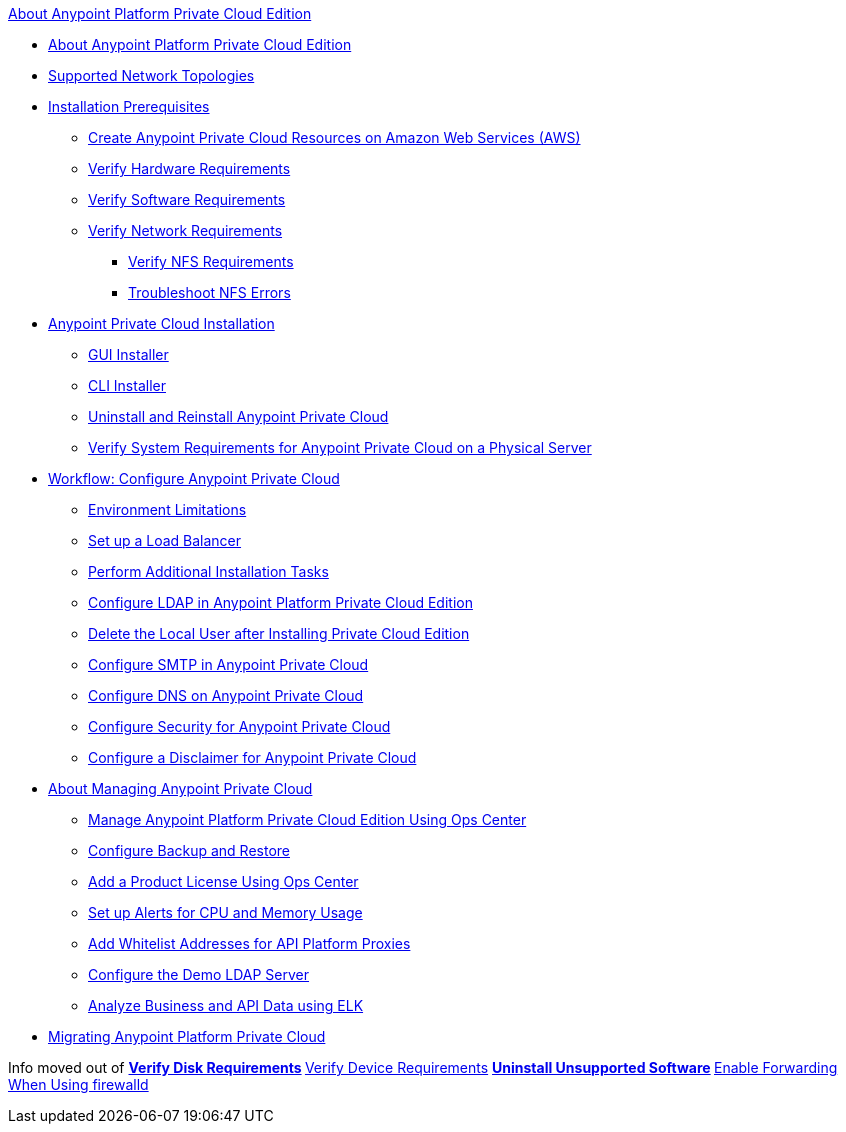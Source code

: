 .xref:index.adoc[About Anypoint Platform Private Cloud Edition]
* xref:index.adoc[About Anypoint Platform Private Cloud Edition]
* xref:supported-cluster-config.adoc[Supported Network Topologies]
* xref:prereq-workflow.adoc[Installation Prerequisites]
 ** xref:prereq-aws-terraform.adoc[Create Anypoint Private Cloud Resources on Amazon Web Services (AWS)]
 ** xref:prereq-hardware.adoc[Verify Hardware Requirements]
 ** xref:prereq-software.adoc[Verify Software Requirements]
 ** xref:prereq-network.adoc[Verify Network Requirements]
  *** xref:verify-nfs.adoc[Verify NFS Requirements]
  *** xref:troubleshoot-nfs.adoc[Troubleshoot NFS Errors]
* xref:install-workflow.adoc[Anypoint Private Cloud Installation]
 ** xref:install-installer.adoc[GUI Installer]
 ** xref:install-auto-install.adoc[CLI Installer]
 ** xref:install-uninstall-reinstall.adoc[Uninstall and Reinstall Anypoint Private Cloud]
 ** xref:prereq-gravity-check.adoc[Verify System Requirements for Anypoint Private Cloud on a Physical Server]
* xref:config-workflow.adoc[Workflow: Configure Anypoint Private Cloud]
 ** xref:prereq-env.adoc[Environment Limitations]
 ** xref:install-create-lb.adoc[Set up a Load Balancer]
 ** xref:install-add-tasks.adoc[Perform Additional Installation Tasks]
 ** xref:install-config-ldap-pce.adoc[Configure LDAP in Anypoint Platform Private Cloud Edition]
 ** xref:install-disable-local-user.adoc[Delete the Local User after Installing Private Cloud Edition]
 ** xref:access-management-SMTP.adoc[Configure SMTP in Anypoint Private Cloud]
 ** xref:access-management-dns.adoc[Configure DNS on Anypoint Private Cloud]
 ** xref:access-management-security.adoc[Configure Security for Anypoint Private Cloud]
 ** xref:access-management-disclaimer.adoc[Configure a Disclaimer for Anypoint Private Cloud]
* xref:operating-about.adoc[About Managing Anypoint Private Cloud]
 ** xref:managing-via-the-ops-center.adoc[Manage Anypoint Platform Private Cloud Edition Using Ops Center]
 ** xref:backup-and-disaster-recovery.adoc[Configure Backup and Restore]
 ** xref:ops-center-update-lic.adoc[Add a Product License Using Ops Center]
 ** xref:config-alerts.adoc[Set up Alerts for CPU and Memory Usage]
 ** xref:config-add-proxy-whitelist.adoc[Add Whitelist Addresses for API Platform Proxies]
 ** xref:demo-ldap-server.adoc[Configure the Demo LDAP Server]
 ** xref:ext-analytics-elk.adoc[Analyze Business and API Data using ELK]
* xref:upgrade.adoc[Migrating Anypoint Platform Private Cloud]


Info moved out of
** xref:prereq-verify-disk.adoc[Verify Disk Requirements]
 ** xref:prereq-verify-device.adoc[Verify Device Requirements]
  ** xref:prereq-verify-software.adoc[Uninstall Unsupported Software]
  ** xref:prereq-firewalld-forwarding.adoc[Enable Forwarding When Using firewalld]

